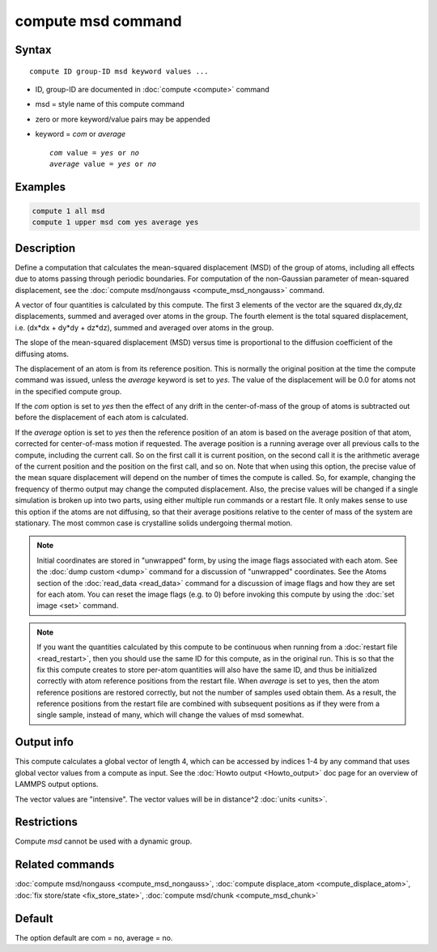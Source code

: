 .. index:: compute msd

compute msd command
===================

Syntax
""""""

.. parsed-literal::

   compute ID group-ID msd keyword values ...

* ID, group-ID are documented in :doc:`compute <compute>` command
* msd = style name of this compute command
* zero or more keyword/value pairs may be appended
* keyword = *com* or *average*

  .. parsed-literal::

       *com* value = *yes* or *no*
       *average* value = *yes* or *no*

Examples
""""""""

.. code-block:: LAMMPS

   compute 1 all msd
   compute 1 upper msd com yes average yes

Description
"""""""""""

Define a computation that calculates the mean-squared displacement
(MSD) of the group of atoms, including all effects due to atoms
passing through periodic boundaries.  For computation of the non-Gaussian
parameter of mean-squared displacement, see the :doc:`compute msd/nongauss <compute_msd_nongauss>` command.

A vector of four quantities is calculated by this compute.  The first 3
elements of the vector are the squared dx,dy,dz displacements, summed
and averaged over atoms in the group.  The fourth element is the total
squared displacement, i.e. (dx\*dx + dy\*dy + dz\*dz), summed and
averaged over atoms in the group.

The slope of the mean-squared displacement (MSD) versus time is
proportional to the diffusion coefficient of the diffusing atoms.

The displacement of an atom is from its reference position. This is
normally the original position at the time
the compute command was issued, unless the *average* keyword is set to *yes*\ .
The value of the displacement will be
0.0 for atoms not in the specified compute group.

If the *com* option is set to *yes* then the effect of any drift in
the center-of-mass of the group of atoms is subtracted out before the
displacement of each atom is calculated.

If the *average* option is set to *yes* then the reference position of
an atom is based on the average position of that atom, corrected for
center-of-mass motion if requested.  The average position is a running
average over all previous calls to the compute, including the current
call. So on the first call it is current position, on the second call
it is the arithmetic average of the current position and the position
on the first call, and so on.  Note that when using this option, the
precise value of the mean square displacement will depend on the
number of times the compute is called. So, for example, changing the
frequency of thermo output may change the computed displacement. Also,
the precise values will be changed if a single simulation is broken up
into two parts, using either multiple run commands or a restart
file. It only makes sense to use this option if the atoms are not
diffusing, so that their average positions relative to the center of
mass of the system are stationary. The most common case is crystalline
solids undergoing thermal motion.

.. note::

   Initial coordinates are stored in "unwrapped" form, by using the
   image flags associated with each atom.  See the :doc:`dump custom
   <dump>` command for a discussion of "unwrapped" coordinates.  See the
   Atoms section of the :doc:`read_data <read_data>` command for a
   discussion of image flags and how they are set for each atom.  You
   can reset the image flags (e.g. to 0) before invoking this compute by
   using the :doc:`set image <set>` command.

.. note::

   If you want the quantities calculated by this compute to be
   continuous when running from a :doc:`restart file <read_restart>`, then
   you should use the same ID for this compute, as in the original run.
   This is so that the fix this compute creates to store per-atom
   quantities will also have the same ID, and thus be initialized
   correctly with atom reference positions from the restart file.  When
   *average* is set to yes, then the atom reference positions are
   restored correctly, but not the number of samples used obtain them. As
   a result, the reference positions from the restart file are combined
   with subsequent positions as if they were from a single sample,
   instead of many, which will change the values of msd somewhat.

Output info
"""""""""""

This compute calculates a global vector of length 4, which can be
accessed by indices 1-4 by any command that uses global vector values
from a compute as input.  See the :doc:`Howto output <Howto_output>` doc
page for an overview of LAMMPS output options.

The vector values are "intensive".  The vector values will be in
distance\^2 :doc:`units <units>`.

Restrictions
""""""""""""

Compute *msd* cannot be used with a dynamic group.

Related commands
""""""""""""""""

:doc:`compute msd/nongauss <compute_msd_nongauss>`, :doc:`compute displace_atom <compute_displace_atom>`, :doc:`fix store/state <fix_store_state>`, :doc:`compute msd/chunk <compute_msd_chunk>`

Default
"""""""

The option default are com = no, average = no.
